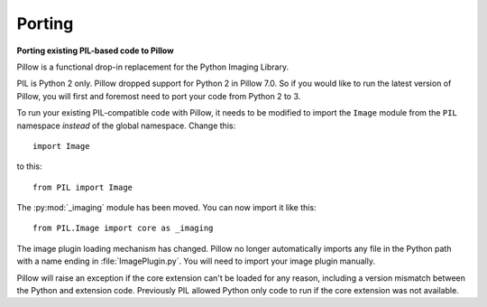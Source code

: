 Porting
=======

**Porting existing PIL-based code to Pillow**

Pillow is a functional drop-in replacement for the Python Imaging Library.

PIL is Python 2 only. Pillow dropped support for Python 2 in Pillow
7.0. So if you would like to run the latest version of Pillow, you will first
and foremost need to port your code from Python 2 to 3.

To run your existing PIL-compatible code with Pillow, it needs to be modified
to import the ``Image`` module from the ``PIL`` namespace *instead* of the
global namespace. Change this::

    import Image

to this::

    from PIL import Image

The :py:mod:`_imaging` module has been moved. You can now import it like this::

    from PIL.Image import core as _imaging

The image plugin loading mechanism has changed. Pillow no longer
automatically imports any file in the Python path with a name ending
in :file:`ImagePlugin.py`. You will need to import your image plugin
manually.

Pillow will raise an exception if the core extension can't be loaded
for any reason, including a version mismatch between the Python and
extension code. Previously PIL allowed Python only code to run if the
core extension was not available.
